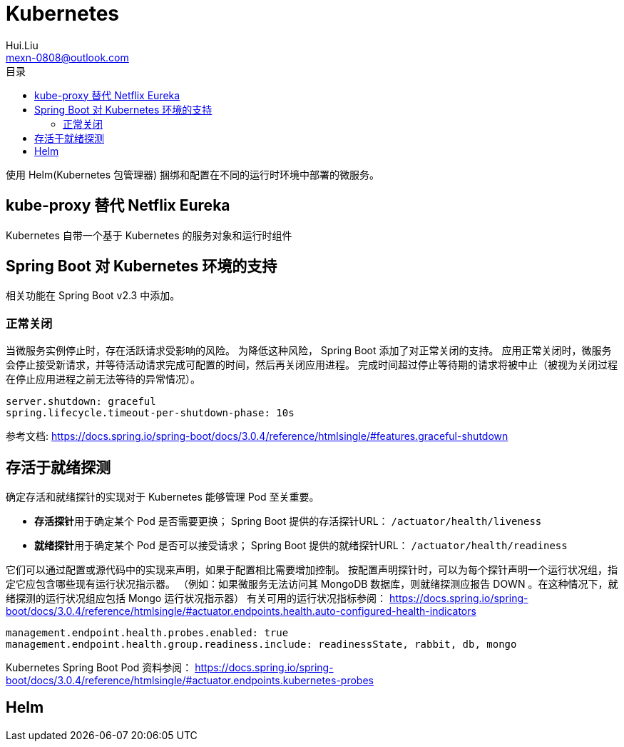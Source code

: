 = Kubernetes
Hui.Liu <mexn-0808@outlook.com>
:toc: left
:toclevels: 5
:toc-title: 目录

使用 Helm(Kubernetes 包管理器) 捆绑和配置在不同的运行时环境中部署的微服务。

== kube-proxy 替代 Netflix Eureka

Kubernetes 自带一个基于 Kubernetes 的服务对象和运行时组件

== Spring Boot 对 Kubernetes 环境的支持

相关功能在 Spring Boot v2.3 中添加。

=== 正常关闭

当微服务实例停止时，存在活跃请求受影响的风险。
为降低这种风险， Spring Boot 添加了对正常关闭的支持。
应用正常关闭时，微服务会停止接受新请求，并等待活动请求完成可配置的时间，然后再关闭应用进程。
完成时间超过停止等待期的请求将被中止（被视为关闭过程在停止应用进程之前无法等待的异常情况）。

[source,yaml]
----
server.shutdown: graceful
spring.lifecycle.timeout-per-shutdown-phase: 10s
----

参考文档: https://docs.spring.io/spring-boot/docs/3.0.4/reference/htmlsingle/#features.graceful-shutdown

== 存活于就绪探测

确定存活和就绪探针的实现对于 Kubernetes 能够管理 Pod 至关重要。

* **存活探针**用于确定某个 Pod 是否需要更换； Spring Boot 提供的存活探针URL： ``/actuator/health/liveness``
* **就绪探针**用于确定某个 Pod 是否可以接受请求； Spring Boot 提供的就绪探针URL： ``/actuator/health/readiness``

它们可以通过配置或源代码中的实现来声明，如果于配置相比需要增加控制。
按配置声明探针时，可以为每个探针声明一个运行状况组，指定它应包含哪些现有运行状况指示器。
（例如：如果微服务无法访问其 MongoDB 数据库，则就绪探测应报告 DOWN 。在这种情况下，就绪探测的运行状况组应包括 Mongo 运行状况指示器）
有关可用的运行状况指标参阅： https://docs.spring.io/spring-boot/docs/3.0.4/reference/htmlsingle/#actuator.endpoints.health.auto-configured-health-indicators

[source,yaml]
----
management.endpoint.health.probes.enabled: true
management.endpoint.health.group.readiness.include: readinessState, rabbit, db, mongo
----

Kubernetes Spring Boot Pod 资料参阅： https://docs.spring.io/spring-boot/docs/3.0.4/reference/htmlsingle/#actuator.endpoints.kubernetes-probes

== Helm


